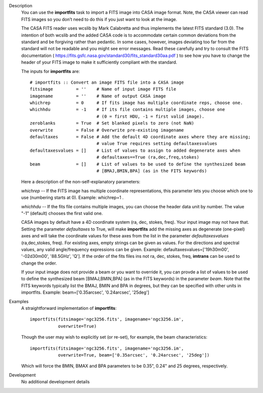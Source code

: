 

.. _Description:

Description
   You can use the **importfits** task to import a FITS image into
   CASA image format. Note, the CASA viewer can read FITS images so
   you don’t need to do this if you just want to look at the image.
   
   The CASA FITS reader uses wcslib by Mark Calabretta and thus
   implements the latest FITS standard (3.0). The intention of both
   wcslib and the added CASA code is to accommodate certain common
   deviations from the standard and be forgiving rather than
   pedantic. In some cases, however, images deviating too far from
   the standard will not be readable and you might see error
   messages. Read these carefully and try to consult the FITS
   documentation
   ( https://fits.gsfc.nasa.gov/standard30/fits_standard30aa.pdf ) to
   see how you have to change the header of your FITS image to make
   it sufficiently compliant with the standard.
   
   The inputs for **importfits** are:
   
   ::
   
      # importfits :: Convert an image FITS file into a CASA image
      fitsimage         = ''    # Name of input image FITS file
      imagename         = ''    # Name of output CASA image
      whichrep          = 0     # If fits image has multiple coordinate reps, choose one.
      whichhdu          = -1    # If its file contains multiple images, choose one
                                # (0 = first HDU, -1 = first valid image).
      zeroblanks        = True  # Set blanked pixels to zero (not NaN)
      overwrite         = False # Overwrite pre-existing imagename
      defaultaxes       = False # Add the default 4D coordinate axes where they are missing;
                                # value True requires setting defaultaxesvalues
      defaultaxesvalues = []    # List of values to assign to added degenerate axes when
                                # defaultaxes==True (ra,dec,freq,stokes)
      beam              = []    # List of values to be used to define the synthesized beam
                                # [BMAJ,BMIN,BPA] (as in the FITS keywords)
   
   Here a description of the non-self-explanatory parameters:

   *whichrep* -- If the FITS image has multiple coordinate
   representations, this parameter lets you choose which one to use
   (numbering starts at 0). Example: whichrep=1 .
   
   *whichhdu* -- If the fits file contains multiple images, you can
   choose the header data unit by number. The value "-1" (default)
   chooses the first valid one.

   CASA images by default have a 4D coordinate system (ra, dec,
   stokes, freq). Your input image may not have that. Setting the
   parameter *defaultaxes* to True, will make **importfits** add
   the missing axes as degenerate (one-pixel) axes and will take
   the coordinate values for these axes from the list in the
   parameter *defaultaxesvalues* (ra,dec,stokes, freq). For
   existing axes, empty strings can be given as values. For the
   directions and spectral values, any valid angle/frequency
   expressions can be given. Example:
   defaultaxesvalues=['19h30m00', '-02d30m00', '88.5GHz', 'Q']. If
   the order of the fits files ins not ra, dec, stokes, freq,
   **imtrans** can be used to change the order.
   
   If your input image does not provide a beam or you want to
   override it, you can provde a list of values to be used to define
   the synthesized beam [BMAJ,BMIN,BPA] (as in the FITS keywords) in
   the parameter *beam*. Note that the FITS keywords typically list
   the BMAJ, BMIN and BPA in degrees, but they can be specified with
   other units in importfits. Example: beam=['0.35arcsec',
   '0.24arcsec', '25deg']
   

.. _Examples:

Examples
   A straightforward implementation of **importfits**:
   
   ::
   
      importfits(fitsimage='ngc3256.fits', imagename='ngc3256.im',
                 overwrite=True)
   
   Though the user may wish to explicitly set (or re-set), for
   example, the beam characteristics:
   
   ::
   
      importfits(fitsimage='ngc3256.fits', imagename='ngc3256.im',
                 overwrite=True, beam=['0.35arcsec', '0.24arcsec', '25deg'])
   
   Which will force the BMIN, BMAX and BPA parameters to be 0.35",
   0.24" and 25 degrees, respectively.
   

.. _Development:

Development
   No additional development details


